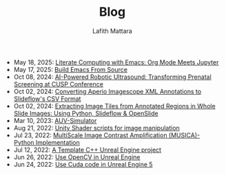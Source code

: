 #+TITLE: Blog
#+Author: Lafith Mattara
#+OPTIONS: toc:nil
#+OPTIONS: title:nil
- May 18, 2025: [[file:posts/20250518-emacs-org-mode-jupyter.org][ Literate Computing with Emacs: Org Mode Meets Jupyter]]
- May 17, 2025: [[file:posts/20250517-emacs-build-source.org][ Build Emacs From Source]]
- Oct 08, 2024: [[file:posts/20241008-robot-fetal-ultrasound-cusp.org][ AI-Powered Robotic Ultrasound: Transforming Prenatal Screening at CUSP Conference]]
- Oct 02, 2024: [[file:posts/20241002-imagescope-to-slideflow.org][ Converting Aperio Imagescope XML Annotations to Slideflow's CSV Format]]
- Oct 02, 2024: [[file:posts/20241002-extract-tiles-from-wsi.org][ Extracting Image Tiles from Annotated Regions in Whole Slide Images: Using Python, Slideflow & OpenSlide]]
- Mar 10, 2023: [[file:posts/20230310-auv-simulator-unity.org][ AUV-Simulator]]
- Aug 21, 2022: [[file:posts/20220821-shader-unity-image.org][ Unity Shader scripts for image manipulation]]
- Jul 23, 2022: [[file:posts/20220723-musica-python.org][ MultiScale Image Contrast Amplification (MUSICA)- Python Implementation]]
- Jul 12, 2022: [[file:posts/20220712-bash-ue.org][ A Template C++ Unreal Engine project]]
- Jun 26, 2022: [[file:posts/20220626-opencv-ue.org][ Use OpenCV in Unreal Engine]]
- Jun 24, 2022: [[file:posts/20220624-cuda-ue5.org][ Use Cuda code in Unreal Engine 5]]
